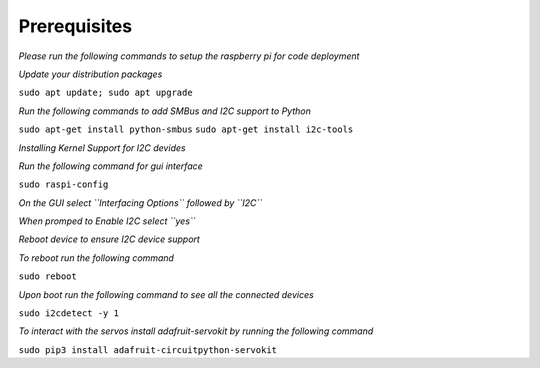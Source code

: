 Prerequisites
==============
*Please run the following commands to setup the raspberry pi for code deployment*

*Update your distribution packages*

``sudo apt update; sudo apt upgrade``

*Run the following commands to add SMBus and I2C support to Python*

``sudo apt-get install python-smbus``
``sudo apt-get install i2c-tools``

*Installing Kernel Support for I2C devides*

*Run the following command for gui interface*

``sudo raspi-config``

*On the GUI select ``Interfacing Options`` followed by ``I2C``*

*When promped to Enable I2C select ``yes``*

*Reboot device to ensure I2C device support*

*To reboot run the following command*

``sudo reboot``

*Upon boot run the following command to see all the connected devices*

``sudo i2cdetect -y 1``

*To interact with the servos install adafruit-servokit by running the following command*

``sudo pip3 install adafruit-circuitpython-servokit``